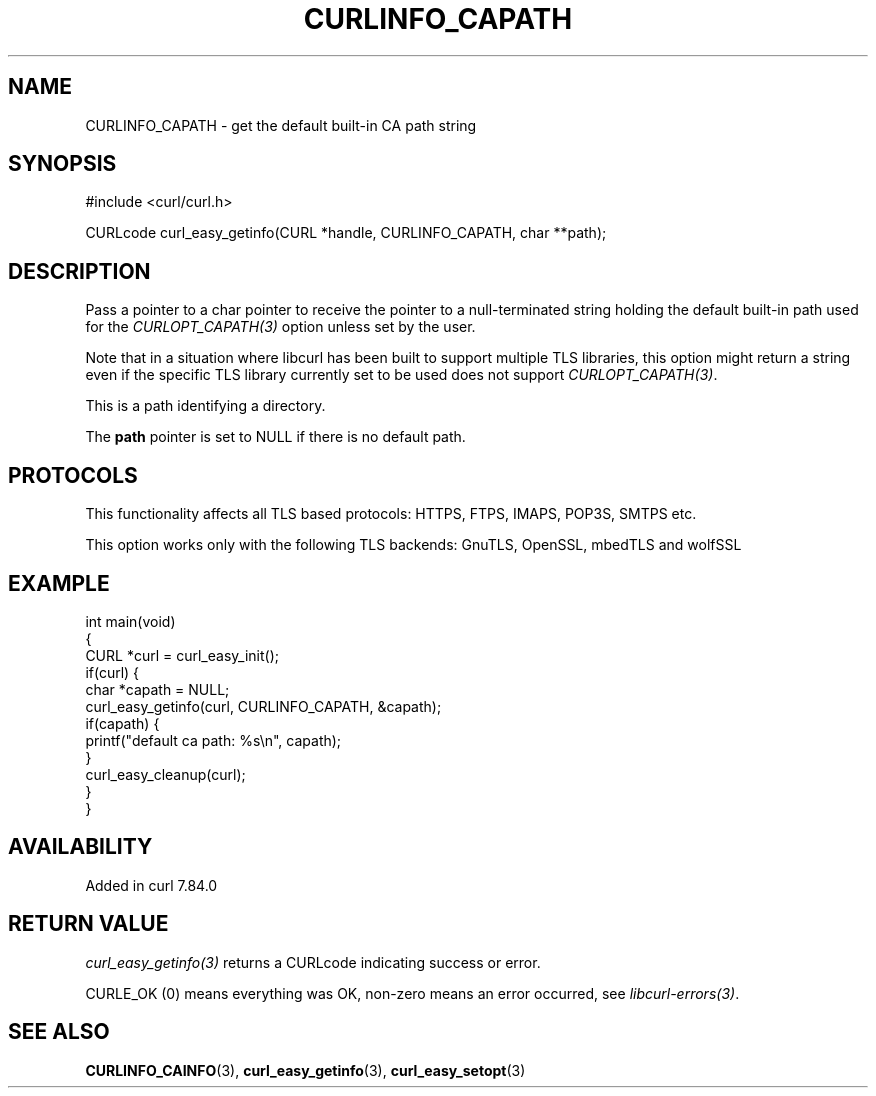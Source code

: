 .\" generated by cd2nroff 0.1 from CURLINFO_CAPATH.md
.TH CURLINFO_CAPATH 3 "2025-05-28" libcurl
.SH NAME
CURLINFO_CAPATH \- get the default built\-in CA path string
.SH SYNOPSIS
.nf
#include <curl/curl.h>

CURLcode curl_easy_getinfo(CURL *handle, CURLINFO_CAPATH, char **path);
.fi
.SH DESCRIPTION
Pass a pointer to a char pointer to receive the pointer to a null\-terminated
string holding the default built\-in path used for the \fICURLOPT_CAPATH(3)\fP
option unless set by the user.

Note that in a situation where libcurl has been built to support multiple TLS
libraries, this option might return a string even if the specific TLS library
currently set to be used does not support \fICURLOPT_CAPATH(3)\fP.

This is a path identifying a directory.

The \fBpath\fP pointer is set to NULL if there is no default path.
.SH PROTOCOLS
This functionality affects all TLS based protocols: HTTPS, FTPS, IMAPS, POP3S, SMTPS etc.

This option works only with the following TLS backends:
GnuTLS, OpenSSL, mbedTLS and wolfSSL
.SH EXAMPLE
.nf
int main(void)
{
  CURL *curl = curl_easy_init();
  if(curl) {
    char *capath = NULL;
    curl_easy_getinfo(curl, CURLINFO_CAPATH, &capath);
    if(capath) {
      printf("default ca path: %s\\n", capath);
    }
    curl_easy_cleanup(curl);
  }
}
.fi
.SH AVAILABILITY
Added in curl 7.84.0
.SH RETURN VALUE
\fIcurl_easy_getinfo(3)\fP returns a CURLcode indicating success or error.

CURLE_OK (0) means everything was OK, non\-zero means an error occurred, see
\fIlibcurl\-errors(3)\fP.
.SH SEE ALSO
.BR CURLINFO_CAINFO (3),
.BR curl_easy_getinfo (3),
.BR curl_easy_setopt (3)
